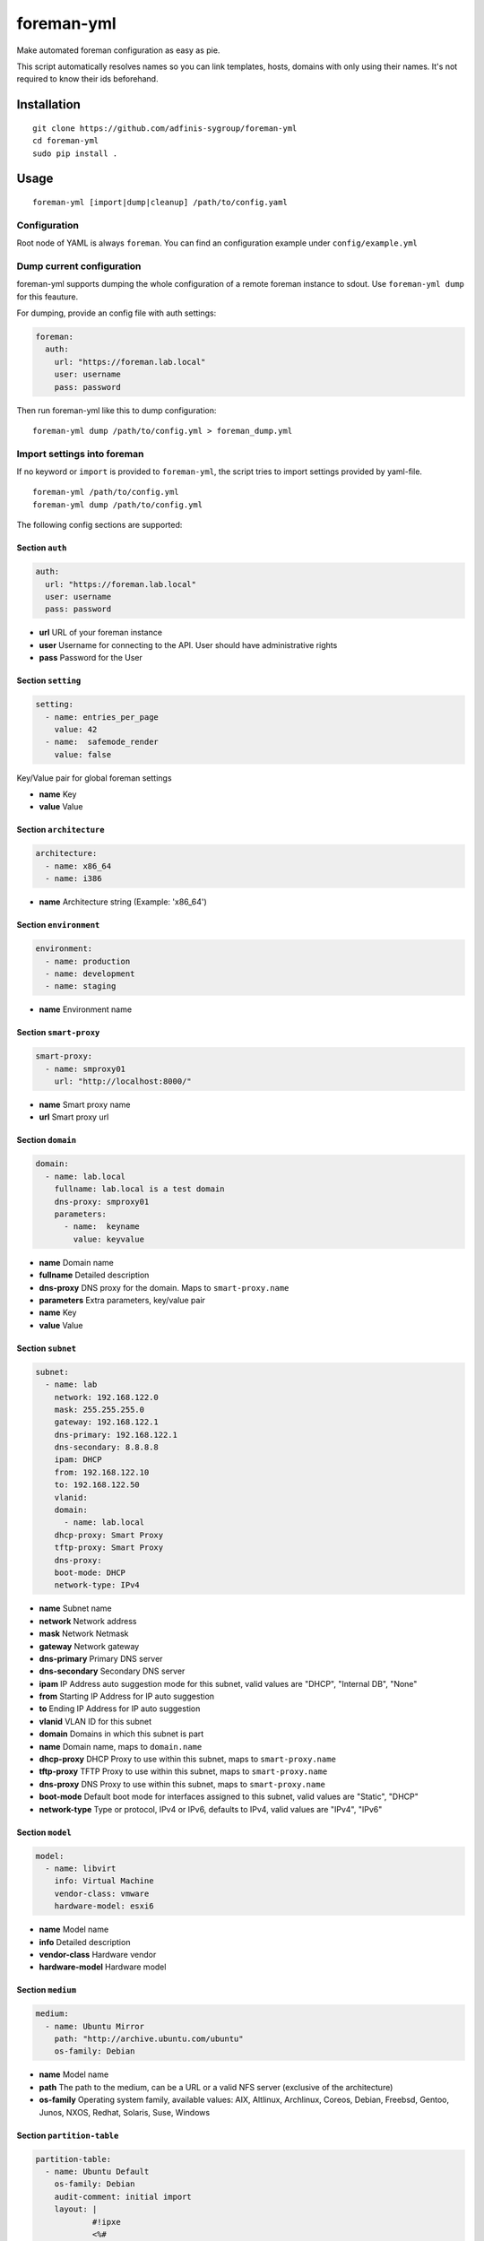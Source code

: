 foreman-yml
===========

|PyPi| |License|

.. |PyPi| image:: https://img.shields.io/pypi/v/foreman-yml.svg?style=flat-square
   :target: https://pypi.python.org/pypi/foreman-yml
.. |License| image:: https://img.shields.io/badge/license-GPLv3-blue.svg?style=flat-square
   :target: LICENSE

Make automated foreman configuration as easy as pie.

This script automatically resolves names so you can link templates,
hosts, domains with only using their names. It's not required to know
their ids beforehand.

Installation
------------

::

    git clone https://github.com/adfinis-sygroup/foreman-yml
    cd foreman-yml
    sudo pip install .

Usage
-----

::

    foreman-yml [import|dump|cleanup] /path/to/config.yaml

Configuration
~~~~~~~~~~~~~

Root node of YAML is always ``foreman``. You can find an configuration
example under ``config/example.yml``

Dump current configuration
~~~~~~~~~~~~~~~~~~~~~~~~~~

foreman-yml supports dumping the whole configuration of a remote foreman
instance to sdout. Use ``foreman-yml dump`` for this feauture.

For dumping, provide an config file with auth settings:

.. code:: yaml

    foreman:
      auth:
        url: "https://foreman.lab.local"
        user: username
        pass: password

Then run foreman-yml like this to dump configuration:

::

    foreman-yml dump /path/to/config.yml > foreman_dump.yml

Import settings into foreman
~~~~~~~~~~~~~~~~~~~~~~~~~~~~

If no keyword or ``import`` is provided to ``foreman-yml``, the script
tries to import settings provided by yaml-file.

::

    foreman-yml /path/to/config.yml
    foreman-yml dump /path/to/config.yml

The following config sections are supported:

Section ``auth``
^^^^^^^^^^^^^^^^

.. code:: yaml

    auth:
      url: "https://foreman.lab.local"
      user: username
      pass: password

-  **url** URL of your foreman instance
-  **user** Username for connecting to the API. User should have
   administrative rights
-  **pass** Password for the User

Section ``setting``
^^^^^^^^^^^^^^^^^^^

.. code:: yaml

    setting:
      - name: entries_per_page
        value: 42
      - name:  safemode_render
        value: false

Key/Value pair for global foreman settings

-  **name** Key
-  **value** Value

Section ``architecture``
^^^^^^^^^^^^^^^^^^^^^^^^

.. code:: yaml

    architecture:
      - name: x86_64
      - name: i386

-  **name** Architecture string (Example: 'x86\_64')

Section ``environment``
^^^^^^^^^^^^^^^^^^^^^^^

.. code:: yaml

    environment:
      - name: production
      - name: development
      - name: staging

-  **name** Environment name

Section ``smart-proxy``
^^^^^^^^^^^^^^^^^^^^^^^

.. code:: yaml

    smart-proxy:
      - name: smproxy01
        url: "http://localhost:8000/"

-  **name** Smart proxy name
-  **url** Smart proxy url

Section ``domain``
^^^^^^^^^^^^^^^^^^

.. code:: yaml

    domain:
      - name: lab.local
        fullname: lab.local is a test domain
        dns-proxy: smproxy01
        parameters:
          - name:  keyname
            value: keyvalue

-  **name** Domain name
-  **fullname** Detailed description
-  **dns-proxy** DNS proxy for the domain. Maps to ``smart-proxy.name``
-  **parameters** Extra parameters, key/value pair
-  **name** Key
-  **value** Value

Section ``subnet``
^^^^^^^^^^^^^^^^^^

.. code:: yaml

    subnet:
      - name: lab
        network: 192.168.122.0
        mask: 255.255.255.0
        gateway: 192.168.122.1
        dns-primary: 192.168.122.1
        dns-secondary: 8.8.8.8
        ipam: DHCP
        from: 192.168.122.10
        to: 192.168.122.50
        vlanid:
        domain:
          - name: lab.local
        dhcp-proxy: Smart Proxy
        tftp-proxy: Smart Proxy
        dns-proxy:
        boot-mode: DHCP
        network-type: IPv4

-  **name** Subnet name
-  **network** Network address
-  **mask** Network Netmask
-  **gateway** Network gateway
-  **dns-primary** Primary DNS server
-  **dns-secondary** Secondary DNS server
-  **ipam** IP Address auto suggestion mode for this subnet, valid
   values are "DHCP", "Internal DB", "None"
-  **from** Starting IP Address for IP auto suggestion
-  **to** Ending IP Address for IP auto suggestion
-  **vlanid** VLAN ID for this subnet
-  **domain** Domains in which this subnet is part
-  **name** Domain name, maps to ``domain.name``
-  **dhcp-proxy** DHCP Proxy to use within this subnet, maps to
   ``smart-proxy.name``
-  **tftp-proxy** TFTP Proxy to use within this subnet, maps to
   ``smart-proxy.name``
-  **dns-proxy** DNS Proxy to use within this subnet, maps to
   ``smart-proxy.name``
-  **boot-mode** Default boot mode for interfaces assigned to this
   subnet, valid values are "Static", "DHCP"
-  **network-type** Type or protocol, IPv4 or IPv6, defaults to IPv4,
   valid values are "IPv4", "IPv6"

Section ``model``
^^^^^^^^^^^^^^^^^

.. code:: yaml

    model:
      - name: libvirt
        info: Virtual Machine
        vendor-class: vmware
        hardware-model: esxi6

-  **name** Model name
-  **info** Detailed description
-  **vendor-class** Hardware vendor
-  **hardware-model** Hardware model

Section ``medium``
^^^^^^^^^^^^^^^^^^

.. code:: yaml

    medium:
      - name: Ubuntu Mirror
        path: "http://archive.ubuntu.com/ubuntu"
        os-family: Debian

-  **name** Model name
-  **path** The path to the medium, can be a URL or a valid NFS server
   (exclusive of the architecture)
-  **os-family** Operating system family, available values: AIX,
   Altlinux, Archlinux, Coreos, Debian, Freebsd, Gentoo, Junos, NXOS,
   Redhat, Solaris, Suse, Windows

Section ``partition-table``
^^^^^^^^^^^^^^^^^^^^^^^^^^^

.. code:: yaml

    partition-table:
      - name: Ubuntu Default
        os-family: Debian
        audit-comment: initial import
        layout: |
                #!ipxe
                <%#
                kind: iPXE
                name: RLC iPXE
                oses:
                - Ubuntu 14.04
                %>
                [...]
        locked: false

-  **name** Partition table name
-  **os-family** Operating system family, available values: AIX,
   Altlinux, Archlinux, Coreos, Debian, Freebsd, Gentoo, Junos, NXOS,
   Redhat, Solaris, Suse, Windows
-  **audit-comment** Comment for the audit log
-  **layout** Partition layout
-  **locked** Whether or not the template is locked for editing

Section ``provisioning-template``
^^^^^^^^^^^^^^^^^^^^^^^^^^^^^^^^^

.. code:: yaml

    provisioning-template:
        name: Ubuntu Preseed
        template: |
                   <%#
                  kind: provision
                  name: Ubuntu Preseed
                  oses:
                  - Debian 8.
                  %>
                  [...]
        snippet: false
        audit-comment: initial import
        template-kind-id: 3
        template-combination-attribute:
        os:
          - name: Debian 8
        locked: false

-  **name** Partition table name
-  **template** The provisioning template itself
-  **snippet** Set to true if template is a snippet only
-  **audit-comment** Comment for the audit log
-  **template\_kind\_id** Template kind id
-  **os**
-  **name** Operating system name, maps to ``os.name``
-  **locked** Whether or not the template is locked for editing

Section ``os``
^^^^^^^^^^^^^^

.. code:: yaml

    os:
      - name: Ubuntu
        major: 14
        minor: 4
        description: Ubuntu 14.04 LTS
        family: Debian
        release-name: trusty
        password-hash: SHA512
        architecture:
          - name: x86_64
        provisioning-template:
          - name: Ubuntu PXE
          - name: Ubuntu Preseed
        medium:
          - name: Ubuntu Mirror
        partition-table:
          - name: Ubuntu Default
        parameters:
          version: "14.04"
          codename: "trusty"

-  **name** Operating system table name
-  **major** The provisioning template itself
-  **minor** Set to true if template is a snippet only
-  **description** Comment for the audit log
-  **family** Operating system family, available values: AIX, Altlinux,
   Archlinux, Coreos, Debian, Freebsd, Gentoo, Junos, NXOS, Redhat,
   Solaris, Suse, Windows
-  **release-name** OS release name
-  **password-hash** Root password hash function to use, one of MD5,
   SHA256, SHA512, Base64
-  **architecture**
-  **name** Architecture name, maps to ``architecture.name``
-  **provisioning-template**
-  **name** Provisioning template name, maps to
   ``provisioning-template.name``
-  **medium**
-  \_\_ name\_\_ Medium name, maps to ``medium.name``
-  **partition-table**
-  **name** Ptable name, maps to ``partition-table.name``
-  **parameters**
-  \_\_ key\_\_ Additional OS settings in format 'keyname': 'keyvalue'

Section ``hostgroup``
^^^^^^^^^^^^^^^^^^^^^

.. code:: yaml

    hostgroup:
      - name: switzerland
        parent:
        environment: production
        os: Ubuntu 14.04 LTS
        architecture: x86_64
        medium: Ubuntu Mirror
        partition-table: Ubuntu Default
        subnet: lab
        domain: lab.local
        parameters:
          - keyname:  keyvalue

-  **name** Hostgroup name
-  **parent** Parent hostgroup
-  **environment** Environment name, maps to ``environment.name``
-  **os** Operating system name, maps to ``os.name``
-  **architecture** Architecture name, maps to ``architecture.name``
-  **medium** Media name, maps to ``medium.name``
-  **partition-table** Ptable name, maps to ``partition-table.name``
-  **subnet** Subnet name, maps to ``subnet.name``
-  **domain** Domain name, maps to ``domain.name``
-  **parameters** Dict of params -**keyname** Value of param

Section ``host``
^^^^^^^^^^^^^^^^

.. code:: yaml

    host:
      - name: testhost
        domain: lab.local
        architecture: x86_64
        hostgroup: switzerland
        environment: production
        os: Ubuntu 14.04 LTS
        media: Ubuntu Mirror
        partition: Ubuntu Default
        model: VMWare VM
        mac: 00:11:22:33:44:55
        root-pass: supersecret42
        parameters:
          env: prod
          kernel_params: quiet

-  **name** Host name
-  **domain** Domain name, maps to ``domain.name``
-  **architecture** Architecture name, maps to ``architecture.name``
-  **hostgroup** Hostgroup name, maps to ``hostgroup.name``
-  **environment** Environment name, maps to ``environment.name``
-  **os** Operating system name, maps to ``os.name``
-  **media** Media name, maps to ``medium.name``
-  **partition** Ptable name, maps to ``partition.name``
-  **model** Hardware model name, maps to ``model.name``
-  **mac** MAC address
-  **root-pass** Root password
-  **parameters** Dict of params
-  **keyname** Value of param

Section ``roles``
^^^^^^^^^^^^^^^^^

.. code:: yaml

    roles:
      - name: testrole
        permissions:
          architecture:
            - view_architectures
            - edit_architectures
          compute_resources:
            - view_compute_resources
            - create_compute_resources
            - destroy_compute_resources

-  **name** Role name
-  **permissions**
-  **groupname** Name of permission group (not applied to foreman), only
   for clarity

   -  **permission\_name** Permission name, maps to ``permission.name``
   -  **permission\_name** Permission name, maps to ``permission.name``
   -  **permission\_name** Permission name, maps to ``permission.name``
   -  ... ...

Section ``users``
^^^^^^^^^^^^^^^^^

.. code:: yaml

    users:
      - login: testhaaaans
        password: schmetterling42
        mail: haaaans@example.com
        auth-source: ldap-is-not-web-scale
        firstname: Test
        lastname: Haaaaaans
        admin: true
        timezone: UTC
        locale: en

-  **login** User login
-  **password** Password of user
-  **auth-source** Name of auth source or 'INTERNAL' for foreman-own
   auth source
-  **firstname** First name of user
-  **lastname** Last name of user
-  **admin** If ``true``, user will be created with admin permissions
-  **timezone** Timezone for the user
-  **locale** WebUI locale for the user

Section ``usergroups``
^^^^^^^^^^^^^^^^^^^^^^

.. code:: yaml

    usergroups:
      - name: api-test2
        admin: false
        users:
          - name: foo
          - name: burlson
        groups:
          - name: api-testgroup
        ext-usergroups:
          - name: foremangroup
            auth-source-ldap: ldap-is-not-web-scale
        roles:
          - name: foo

-  **name** Usergroup name
-  **admin** If set to true or 1, group is has admin permissions
-  **users** List of users
-  **name** Username, maps to ``users.name``
-  **groups** List of groups
-  **name** Groupname, maps to ``usergroups.name``
-  **ext-usergroups** List of external usergroups
-  **name** Name of the external usergroup
-  **auth-source-ldap** Name of the external auth source, maps to
   ``auth-source-ldap.name``
-  **roles** List of roles
-  **name** Role name, maps to ``role.name``

Section ``auth-source-ldap``
^^^^^^^^^^^^^^^^^^^^^^^^^^^^

.. code:: yaml

    auth-source-ldap:
      - name: ldap-is-not-web-scale
        host: 10.11.12.13
        port: 389
        account: uid=binduser,cn=users,dc=test,dc=example,dc=com
        account-password: 123qwe
        base-dn: dc=test,dc=example,dc=com
        attr-login: uid
        attr-firstname: firstName
        attr-lastname: lastName
        attr-mail: mail
        attr-photo: picture
        onthefly-register: false
        usergroup-sync: false
        tls: false
        groups-base: cn=groups,dc=test,dc=example,dc=com
        ldap-filter:
        server-type: posix

-  **name** Name of the authsource
-  **host** LDAP host
-  **port** Server port
-  **account** Bind account user
-  **account-password** Bind account password
-  **base-dn** LDAP Base DN
-  **attr-login** LDAP attribute for username, required if
   onthefly-register is true
-  **attr-firstname** LDAP attribute for first name, required if
   onthefly-register is true
-  **attr-lastname** LDAP attribute for last name, required if
   onthefly-register is true
-  **attr-mail** LDAP attribute for mail, required if onthefly-register
   is true
-  **attr-photo** LDAP attribute for user photo
-  **onthefly-register** Register users on the fly if ``true`` or ``1``
-  **usergroup-sync** Sync external user groups on login if ``true`` or
   ``1``
-  **tls** If ``true`` or ``1``, use SSL to connect to the server
-  **groups-base** groups base DN
-  **ldap-filter** LDAP filter
-  **server-type** LDAP Server type, valid are ``free_ipa``,
   ``active_directory`` and ``posix``

Cleanup (delete) settings
~~~~~~~~~~~~~~~~~~~~~~~~~

If the keyword ``cleanup`` is provided to foreman-yml, it will try to
delete items specified by its name.

::

    foreman-yml cleanup /path/to/config.yml

Section ``cleanup-[architecture|compute-profile|partition-table|provisioning-template]``
^^^^^^^^^^^^^^^^^^^^^^^^^^^^^^^^^^^^^^^^^^^^^^^^^^^^^^^^^^^^^^^^^^^^^^^^^^^^^^^^^^^^^^^^

.. code:: yaml

    cleanup-[architecture|compute-profile|partition-table|provisioning-template]:
      - name: foo
      - name: bar

Removes specified objects, mapping to object.name - **name**
architecture\|compute-profile\|partition-table\|provisioning-template
name to delete

Hacking
-------

::

    virtualenv --system-site-packages venv-dev
    source venv-dev/bin/activate
    pip install -e .

Future
------

-  Dump current settings
-  Better documentaion

License
-------

GNU GENERAL PUBLIC LICENSE Version 3
